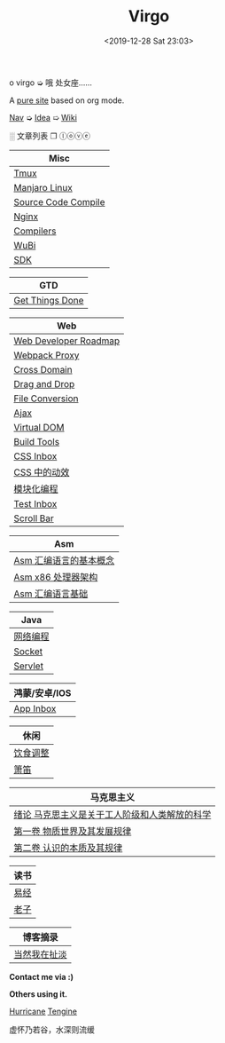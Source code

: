 #+DATE: <2019-12-28 Sat 23:03>
#+TITLE: Virgo

#+BEGIN_EXPORT html
<div class="jk-rainbow">
  o virgo ➭ 哦 处女座……
</div>
#+END_EXPORT

A [[./org-to-site-tutor.org][pure site]] based on org mode.

[[./nav.org][_Nav_]] ➭ [[./idea.org][_Idea_]] ➯ [[./wiki.org][_Wiki_]]

 ░ 文章列表 ❐ ⓛⓞⓥⓔ

| Misc                             |
|----------------------------------|
| [[./tmux.org][Tmux]]                             |
| [[./manjaro-linux.org][Manjaro Linux]]                    |
| [[./source-code-compile.org][Source Code Compile]]              |
| [[./nginx.org][Nginx]]                            |
| [[./compilers.org][Compilers]]                        |
| [[./wubi.org][WuBi]]                             |
| [[./sdk.org][SDK]]                              |

| GTD             |
|-----------------|
| [[./get-things-done-card.org][Get Things Done]] |

| Web                   |
|-----------------------|
| [[./web-developer-roadmap.org][Web Developer Roadmap]] |
| [[./webpack-dev-server-proxy.org][Webpack Proxy]]         |
| [[./cross-domain.org][Cross Domain]]          |
| [[./drag-and-drop.org][Drag and Drop]]         |
| [[./file-conversion.org][File Conversion]]       |
| [[./ajax.org][Ajax]]                  |
| [[./virtual-dom.org][Virtual DOM]]           |
| [[./build-tools.org][Build Tools]]           |
| [[./css-inbox-card.org][CSS Inbox]]             |
| [[./css-tta.org][CSS 中的动效]]          |
| [[./modular-programming.org][模块化编程]]            |
| [[./test-inbox-card.org][Test Inbox]]            |
| [[./scroll-bar.org][Scroll Bar]]            |

| Asm                    |
|------------------------|
| [[./assembly-1.org][Asm 汇编语言的基本概念]] |
| [[./assembly-2.org][Asm x86 处理器架构]]     |
| [[./assembly-3.org][Asm 汇编语言基础]]       |

| Java                  |
|-----------------------|
| [[./network-programming.org][网络编程]]              |
| [[./socket.org][Socket]]                |
| [[./servlet.org][Servlet]]               |

| 鸿蒙/安卓/IOS |
|---------------|
| [[./app-inbox-card.org][App Inbox]]     |

| 休闲     |
|----------|
| [[./diet-modification.org][饮食调整]] |
| [[./flute-card.org][箫笛]]     |

| 马克思主义                                    |
|-----------------------------------------------|
| [[./marxism-0-card.org][绪论 马克思主义是关于工人阶级和人类解放的科学]] |
| [[./marxism-1-card.org][第一卷 物质世界及其发展规律]]                   |
| [[./marxism-2-card.org][第二卷 认识的本质及其规律]]                     |

| 读书 |
|------|
| [[./yi-jing.org][易经]] |
| [[./lao-zi.org][老子]] |

| 博客摘录     |
|--------------|
| [[./yinwang.org][当然我在扯淡]] |

#+BEGIN_EXPORT html
<div class="me">
  <span><b>Contact me via :)</b><span>
  <div class="contact">
    <a id="weibo" href="//weibo.com/u/6867589681" target="_blank"><img src="images/bg/icons/weibo.svg" style="width: 22px; margin-right: 5px;" class="animated heartBeat delay-2s slower" /></a>
    <img src="images/bg/icons/weixin.svg" style="width: 24px; margin-right: 5px;" class="wechat animated heartBeat delay-2s slower" />
    <a id="email" href="mailto:loveminimal@outlook.com" target="_blank"><img src="images/bg/icons/mailchimp.svg" style="width: 22px; margin-right: 5px;" class="animated heartBeat delay-2s slower" /></a>
    <a id="github" href="//github.com/loveminimal" target="_blank"><img src="images/bg/icons/git.svg" style="width: 21px; margin-right: 5px;" class="animated heartBeat delay-2s slower" /></a>
    <a id="bilibili" href="//space.bilibili.com/11608450" target="_blank"><img src="images/bg/icons/bilibili.svg" style="width: 22px; margin-right: 5px;" class="animated heartBeat delay-2s slower" /></a>
  </div>
  <div id="wechat">
    <img src="images/bg/wechat.jpg" width="20%" style="" />
  </div>
</div>
#+END_EXPORT

*Others using it.*

[[http://182.61.145.178:4000/][_Hurricane_]] [[https://www.thethingsengine.org/][_Tengine_]]

# 虚怀乃若谷，水深则流缓

#+BEGIN_EXPORT html
<span id="jinrishici-sentence">虚怀乃若谷，水深则流缓</span>
<script src="https://sdk.jinrishici.com/v2/browser/jinrishici.js" charset="utf-8"></script>
#+END_EXPORT
